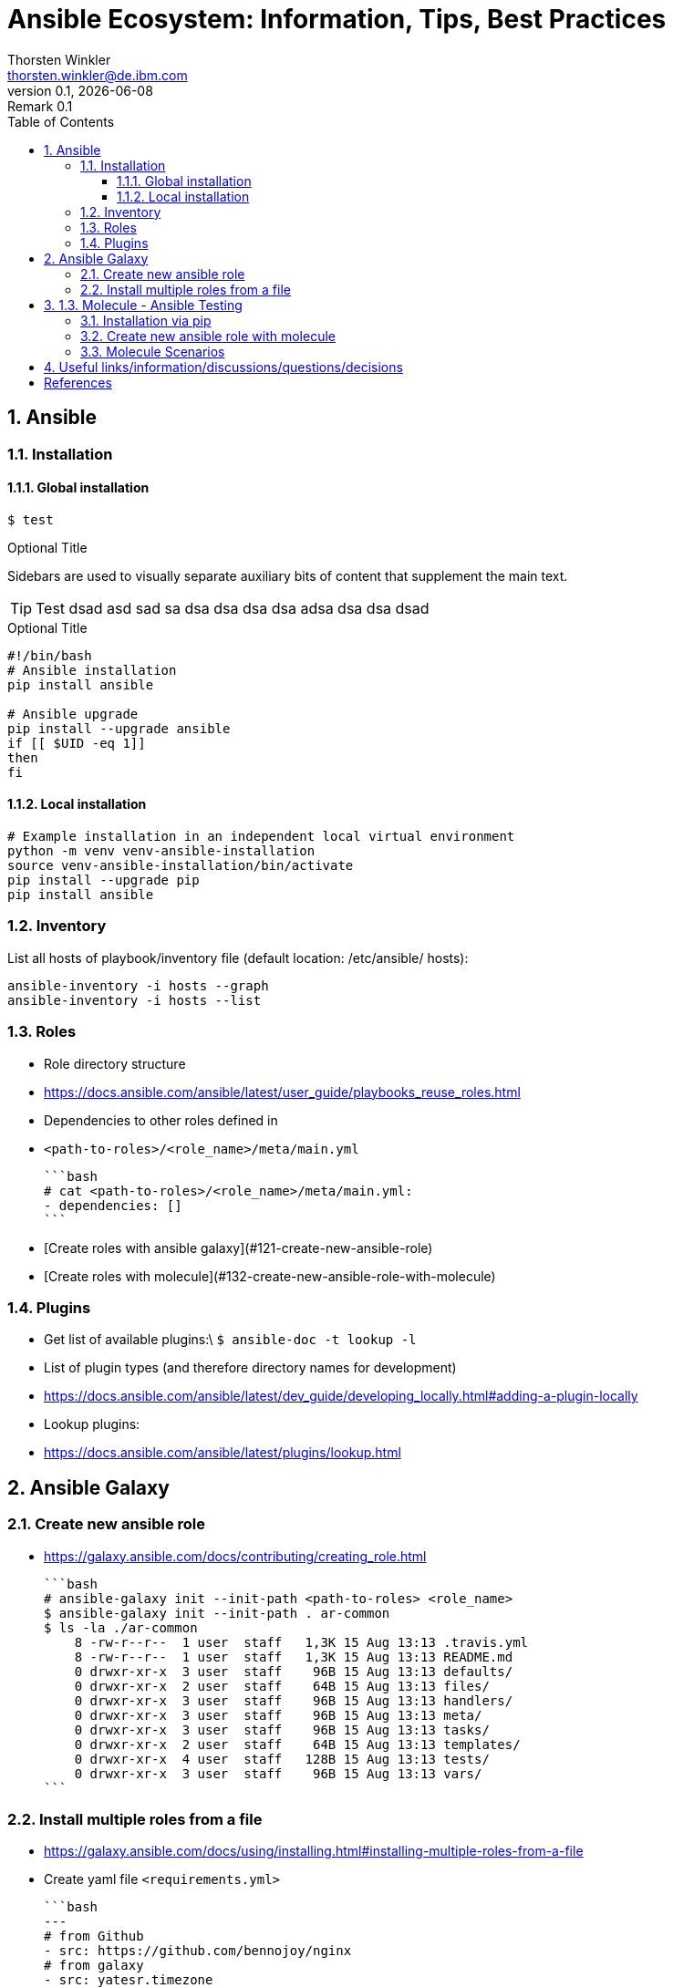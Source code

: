 = Ansible Ecosystem: Information, Tips, Best Practices
:author: Thorsten Winkler
:email: thorsten.winkler@de.ibm.com
:revdate: {docdate}
:revnumber: 0.1
:revremark: Remark {revnumber}
:version-label: Version
:toc:
:toclevels: 4
:toc-title: Table of Contents
:sectnums: |,all|
//:source-highlighter: pygments
//:pygments-style: material
//:pygments-css: class
//:pygments-linenums-mode: table
//:source-highlighter: highlight.js
//:highlightjs-theme: base16/gruvbox-dark-pale
//:highlightjsdir: https://cdnjs.cloudflare.com/ajax/libs/highlight.js/11.4.0


== Ansible

=== Installation

==== Global installation

 $ test


.Optional Title
****
Sidebars are used to visually separate auxiliary bits of content
that supplement the main text.
****

TIP: Test dsad asd sad sa dsa dsa dsa dsa adsa dsa dsa dsad

.Optional Title
[source, bash]
----
#!/bin/bash
# Ansible installation
pip install ansible

# Ansible upgrade
pip install --upgrade ansible
if [[ $UID -eq 1]]
then
fi
----

==== Local installation

[source, bash, linenums]
----
# Example installation in an independent local virtual environment
python -m venv venv-ansible-installation
source venv-ansible-installation/bin/activate
pip install --upgrade pip
pip install ansible
----

### Inventory

List all hosts of playbook/inventory file (default location: /etc/ansible/
hosts):

```bash
ansible-inventory -i hosts --graph
ansible-inventory -i hosts --list
```

### Roles

- Role directory structure
  - https://docs.ansible.com/ansible/latest/user_guide/playbooks_reuse_roles.html
- Dependencies to other roles defined in
  
  - `<path-to-roles>/<role_name>/meta/main.yml`

    ```bash
    # cat <path-to-roles>/<role_name>/meta/main.yml:
    - dependencies: []
    ```

- [Create roles with ansible galaxy](#121-create-new-ansible-role)
- [Create roles with molecule](#132-create-new-ansible-role-with-molecule)

### Plugins

- Get list of available plugins:\
  `$ ansible-doc -t lookup -l`
- List of plugin types (and therefore directory names for development)
  - https://docs.ansible.com/ansible/latest/dev_guide/developing_locally.html#adding-a-plugin-locally
- Lookup plugins:
  - https://docs.ansible.com/ansible/latest/plugins/lookup.html

## Ansible Galaxy

### Create new ansible role

- https://galaxy.ansible.com/docs/contributing/creating_role.html

  ```bash
  # ansible-galaxy init --init-path <path-to-roles> <role_name>
  $ ansible-galaxy init --init-path . ar-common
  $ ls -la ./ar-common
      8 -rw-r--r--  1 user  staff   1,3K 15 Aug 13:13 .travis.yml
      8 -rw-r--r--  1 user  staff   1,3K 15 Aug 13:13 README.md
      0 drwxr-xr-x  3 user  staff    96B 15 Aug 13:13 defaults/
      0 drwxr-xr-x  2 user  staff    64B 15 Aug 13:13 files/
      0 drwxr-xr-x  3 user  staff    96B 15 Aug 13:13 handlers/
      0 drwxr-xr-x  3 user  staff    96B 15 Aug 13:13 meta/
      0 drwxr-xr-x  3 user  staff    96B 15 Aug 13:13 tasks/
      0 drwxr-xr-x  2 user  staff    64B 15 Aug 13:13 templates/
      0 drwxr-xr-x  4 user  staff   128B 15 Aug 13:13 tests/
      0 drwxr-xr-x  3 user  staff    96B 15 Aug 13:13 vars/
  ```

### Install multiple roles from a file

- https://galaxy.ansible.com/docs/using/installing.html#installing-multiple-roles-from-a-file
- Create yaml file `<requirements.yml>`

  ```bash
  ---
  # from Github
  - src: https://github.com/bennojoy/nginx
  # from galaxy
  - src: yatesr.timezone
  ...
  ```

- Run the following command

  ```bash
  ansible-galaxy install -r requirements.yml
  ```

## 1.3. Molecule - Ansible Testing

- https://molecule.readthedocs.io
- Keep in mind that Ansible itself says that an extra testing framework isn't necessary:
  https://docs.ansible.com/ansible/latest/reference_appendices/test_strategies.html#conclusion 
  > Ansible believes you should not need another framework to validate basic things of your infrastructure is true. This is the case because Ansible is an order-based system that will fail immediately on unhandled errors for a host, and prevent further configuration of that host. This forces errors to the top and shows them in a summary at the end of the Ansible run.

  But due to creating roles for multiple operating systems, I prefer to have the option to test changes immediately on different operating systems. Therefore I want to integrate molecule as often as possible.

### Installation via pip

- https://molecule.readthedocs.io/en/latest/installation.html
- > It is highly recommended that you install molecule in a virtual environment!
- Install the following molecule drivers

  ```bash
  pip install --upgrade setuptools
  pip install "molecule[docker]"
  pip install "molecule[lint]"
  pip install "molecule[podman]"
  # same than
  # pip install "molecule[docker,lint,podman]
  ```

### Create new ansible role with molecule

- https://molecule.readthedocs.io/en/latest/getting-started.html#creating-a-new-role
- > Molecule uses galaxy under the hood to generate conventional role layouts

  ```bash
  # molecule init role my-new-role --driver-name docker 
  $ molecule init role ar-common-molecule --driver-name docker 
  $ ls -la ar-common-molecule 
      8 -rw-r--r--  1 thwi  staff   539B Dec 23 12:19 .travis.yml
      8 -rw-r--r--  1 thwi  staff   598B Dec 23 12:19 .yamllint
      8 -rw-r--r--  1 thwi  staff   1.3K Dec 23 12:19 README.md
      0 drwxr-xr-x  3 thwi  staff    96B Dec 23 12:19 defaults/
      0 drwxr-xr-x  2 thwi  staff    64B Dec 23 12:19 files/
      0 drwxr-xr-x  3 thwi  staff    96B Dec 23 12:19 handlers/
      0 drwxr-xr-x  3 thwi  staff    96B Dec 23 12:19 meta/
      0 drwxr-xr-x  3 thwi  staff    96B Dec 23 12:19 molecule/
      0 drwxr-xr-x  3 thwi  staff    96B Dec 23 12:19 tasks/
      0 drwxr-xr-x  2 thwi  staff    64B Dec 23 12:19 templates/
      0 drwxr-xr-x  4 thwi  staff   128B Dec 23 12:19 tests/
      0 drwxr-xr-x  3 thwi  staff    96B Dec 23 12:19 vars/
  ```

### Molecule Scenarios

- https://molecule.readthedocs.io/en/latest/getting-started.html#molecule-scenarios
- Every folder in `ar-common-molecule/molecule/<folder>` represents a molecule scenario
- And every scenario contains the following files:

  - `INSTALL.rst`: Info und install instructions
  - `molecule.yml`: Central configuration entrypoint for molecule. Molecule invokes this playbook with `ansible-playbook` and run it against an instance created by the driver
  - `verify.yml`: is the Ansible file used for testing as Ansible is the default Verifier.

## Useful links/information/discussions/questions/decisions

* Turorials:
** https://www.informatik-aktuell.de/entwicklung/programmiersprachen/einfuehrung-in-ansible.html

* Best Practices:
** https://docs.ansible.com/ansible/latest/user_guide/playbooks_best_practices.html

* YAML Syntax:
** https://yaml.org/refcard.html
** https://docs.ansible.com/ansible/latest/reference_appendices/YAMLSyntax.html

* Ansible lookups: vars vs. facts
** https://opensolitude.com/2015/05/27/ansible-lookups-variables-vs-facts.html

* vars_vs_facts.footnote:iwas[https://opensolitude.com/2015/05/27/ansible-lookups-variables-vs-facts.html]: https://opensolitude.com/2015/05/27/ansible-lookups-variables-vs-facts.html

* vars_vs_facts.footnote:iwas[]: https://opensolitude.com/2015/05/27/ansible-lookups-variables-vs-facts.html

[bibliography]
== References

* [[[ad,ansible-docs]]] Ansible Docs - https://docs.ansible.com/
- Ansible Galaxy Docs - https://galaxy.ansible.com/docs/
- Ansible Galaxy User Guide - https://docs.ansible.com/ansible/latest/galaxy/user_guide.html
- Molecule - Ansible Testing - https://molecule.readthedocs.io
